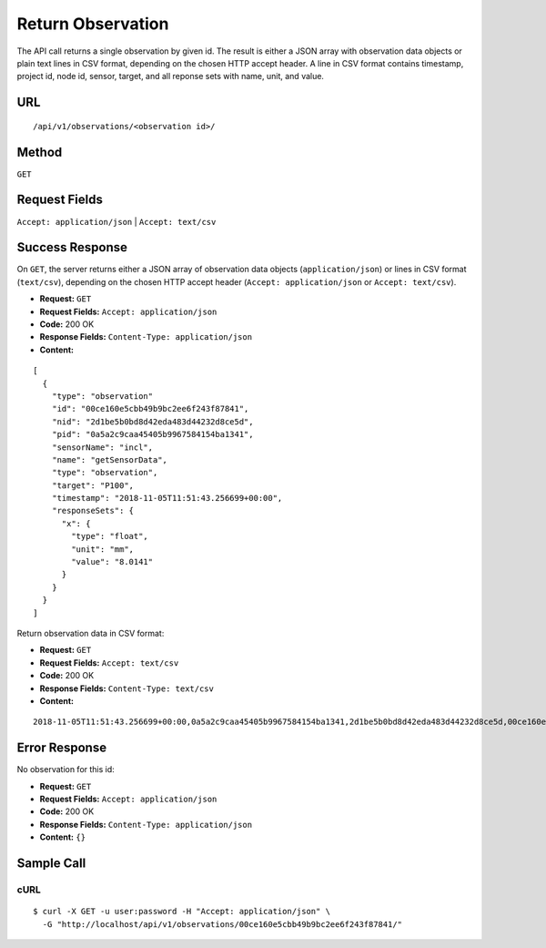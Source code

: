 .. _api-return-observation:

Return Observation
==================

The API call returns a single observation by given id. The result is either a
JSON array with observation data objects or plain text lines in CSV format,
depending on the chosen HTTP accept header. A line in CSV format contains
timestamp, project id, node id, sensor, target, and all reponse sets with name,
unit, and value.

URL
---
::

    /api/v1/observations/<observation id>/

Method
------
``GET``

Request Fields
--------------
``Accept: application/json`` | ``Accept: text/csv``

Success Response
----------------
On ``GET``, the server returns either a JSON array of observation data objects
(``application/json``) or lines in CSV format (``text/csv``), depending on the
chosen HTTP accept header (``Accept: application/json`` or ``Accept: text/csv``).

* **Request:** ``GET``
* **Request Fields:** ``Accept: application/json``
* **Code:** 200 OK
* **Response Fields:** ``Content-Type: application/json``
* **Content:**

::

    [
      {
        "type": "observation"
        "id": "00ce160e5cbb49b9bc2ee6f243f87841",
        "nid": "2d1be5b0bd8d42eda483d44232d8ce5d",
        "pid": "0a5a2c9caa45405b9967584154ba1341",
        "sensorName": "incl",
        "name": "getSensorData",
        "type": "observation",
        "target": "P100",
        "timestamp": "2018-11-05T11:51:43.256699+00:00",
        "responseSets": {
          "x": {
            "type": "float",
            "unit": "mm",
            "value": "8.0141"
          }
        }
      }
    ]

Return observation data in CSV format:

* **Request:** ``GET``
* **Request Fields:** ``Accept: text/csv``
* **Code:** 200 OK
* **Response Fields:** ``Content-Type: text/csv``
* **Content:**

::

    2018-11-05T11:51:43.256699+00:00,0a5a2c9caa45405b9967584154ba1341,2d1be5b0bd8d42eda483d44232d8ce5d,00ce160e5cbb49b9bc2ee6f243f87841,P100,x,mm,8.0141

Error Response
--------------
No observation for this id:

* **Request:** ``GET``
* **Request Fields:** ``Accept: application/json``
* **Code:** 200 OK
* **Response Fields:** ``Content-Type: application/json``
* **Content:** ``{}``

Sample Call
-----------
cURL
^^^^
::

    $ curl -X GET -u user:password -H "Accept: application/json" \
      -G "http://localhost/api/v1/observations/00ce160e5cbb49b9bc2ee6f243f87841/"
